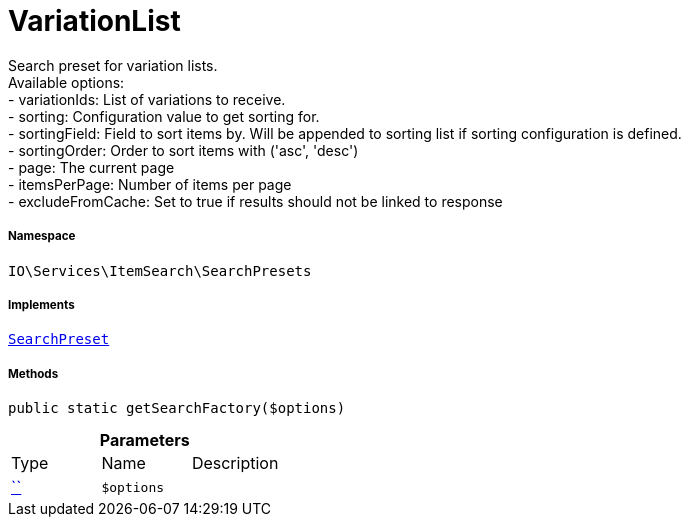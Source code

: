 :table-caption!:
:example-caption!:
:source-highlighter: prettify
:sectids!:
[[io__variationlist]]
= VariationList

Search preset for variation lists. +
Available options: +
- variationIds:      List of variations to receive. +
- sorting:           Configuration value to get sorting for. +
- sortingField:      Field to sort items by. Will be appended to sorting list if sorting configuration is defined. +
- sortingOrder:      Order to sort items with (&#039;asc&#039;, &#039;desc&#039;) +
- page:              The current page +
- itemsPerPage:      Number of items per page +
- excludeFromCache:  Set to true if results should not be linked to response



===== Namespace

`IO\Services\ItemSearch\SearchPresets`


===== Implements
xref:IO/Services/ItemSearch/SearchPresets/SearchPreset.adoc#[`SearchPreset`]




===== Methods

[source%nowrap, php, subs=+macros]
[#getsearchfactory]
----

public static getSearchFactory($options)

----







.*Parameters*
|===
|Type |Name |Description
|         xref:5.0.0@plugin-::.adoc#[``]
a|`$options`
|
|===



